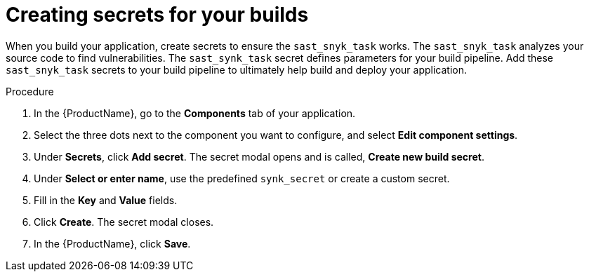 = Creating secrets for your builds 

When you build your application, create secrets to ensure the `sast_snyk_task` works. The `sast_snyk_task` analyzes your source code to find vulnerabilities. The `sast_synk_task` secret defines parameters for your build pipeline. Add these `sast_snyk_task` secrets to your build pipeline to ultimately help build and deploy your application. 

.Procedure 

. In the {ProductName}, go to the *Components* tab of your application.
. Select the three dots next to the component you want to configure, and select *Edit component settings*. 
. Under *Secrets*, click *Add secret*. The secret modal opens and is called, *Create new build secret*.
. Under *Select or enter name*, use the predefined `synk_secret` or create a custom secret. 
. Fill in the *Key* and *Value* fields. 
. Click *Create*. The secret modal closes. 
. In the {ProductName}, click *Save*. 